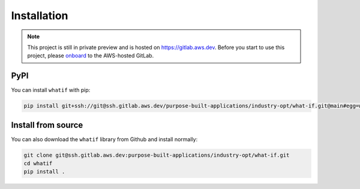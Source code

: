 Installation
============

.. note::

    This project is still in private preview and is hosted on https://gitlab.aws.dev. Before you
    start to use this project, please `onboard
    <https://w.amazon.com/bin/view/AWS/Teams/WWPS/TSD/GitLab/#HSettingupgitAccess>`_ to the
    AWS-hosted GitLab.

PyPI
----

You can install ``whatif`` with pip:

.. code-block:: bash

    pip install git+ssh://git@ssh.gitlab.aws.dev/purpose-built-applications/industry-opt/what-if.git@main#egg=whatif

Install from source
-------------------

You can also download the ``whatif`` library from Github and install normally:

.. code-block:: bash

    git clone git@ssh.gitlab.aws.dev:purpose-built-applications/industry-opt/what-if.git
    cd whatif
    pip install .
